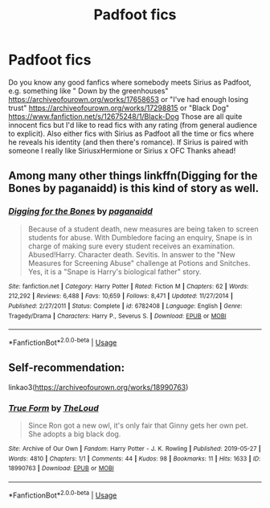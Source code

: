 #+TITLE: Padfoot fics

* Padfoot fics
:PROPERTIES:
:Author: LilithPhantasterei
:Score: 1
:DateUnix: 1593716202.0
:DateShort: 2020-Jul-02
:FlairText: Recommendation
:END:
Do you know any good fanfics where somebody meets Sirius as Padfoot, e.g. something like " Down by the greenhouses" [[https://archiveofourown.org/works/17658653]] or "I've had enough losing trust" [[https://archiveofourown.org/works/17298815]] or "Black Dog" [[https://www.fanfiction.net/s/12675248/1/Black-Dog]] Those are all quite innocent fics but I'd like to read fics with any rating (from general audience to explicit). Also either fics with Sirius as Padfoot all the time or fics where he reveals his identity (and then there's romance). If Sirius is paired with someone I really like SiriusxHermione or Sirius x OFC Thanks ahead!


** Among many other things linkffn(Digging for the Bones by paganaidd) is this kind of story as well.
:PROPERTIES:
:Author: ceplma
:Score: 1
:DateUnix: 1593718574.0
:DateShort: 2020-Jul-03
:END:

*** [[https://www.fanfiction.net/s/6782408/1/][*/Digging for the Bones/*]] by [[https://www.fanfiction.net/u/1930591/paganaidd][/paganaidd/]]

#+begin_quote
  Because of a student death, new measures are being taken to screen students for abuse. With Dumbledore facing an enquiry, Snape is in charge of making sure every student receives an examination. Abused!Harry. Character death. Sevitis. In answer to the "New Measures for Screening Abuse" challenge at Potions and Snitches. Yes, it is a "Snape is Harry's biological father" story.
#+end_quote

^{/Site/:} ^{fanfiction.net} ^{*|*} ^{/Category/:} ^{Harry} ^{Potter} ^{*|*} ^{/Rated/:} ^{Fiction} ^{M} ^{*|*} ^{/Chapters/:} ^{62} ^{*|*} ^{/Words/:} ^{212,292} ^{*|*} ^{/Reviews/:} ^{6,488} ^{*|*} ^{/Favs/:} ^{10,659} ^{*|*} ^{/Follows/:} ^{8,471} ^{*|*} ^{/Updated/:} ^{11/27/2014} ^{*|*} ^{/Published/:} ^{2/27/2011} ^{*|*} ^{/Status/:} ^{Complete} ^{*|*} ^{/id/:} ^{6782408} ^{*|*} ^{/Language/:} ^{English} ^{*|*} ^{/Genre/:} ^{Tragedy/Drama} ^{*|*} ^{/Characters/:} ^{Harry} ^{P.,} ^{Severus} ^{S.} ^{*|*} ^{/Download/:} ^{[[http://www.ff2ebook.com/old/ffn-bot/index.php?id=6782408&source=ff&filetype=epub][EPUB]]} ^{or} ^{[[http://www.ff2ebook.com/old/ffn-bot/index.php?id=6782408&source=ff&filetype=mobi][MOBI]]}

--------------

*FanfictionBot*^{2.0.0-beta} | [[https://github.com/tusing/reddit-ffn-bot/wiki/Usage][Usage]]
:PROPERTIES:
:Author: FanfictionBot
:Score: 1
:DateUnix: 1593718596.0
:DateShort: 2020-Jul-03
:END:


** Self-recommendation:

linkao3([[https://archiveofourown.org/works/18990763]])
:PROPERTIES:
:Author: MTheLoud
:Score: 1
:DateUnix: 1593725750.0
:DateShort: 2020-Jul-03
:END:

*** [[https://archiveofourown.org/works/18990763][*/True Form/*]] by [[https://www.archiveofourown.org/users/TheLoud/pseuds/TheLoud][/TheLoud/]]

#+begin_quote
  Since Ron got a new owl, it's only fair that Ginny gets her own pet. She adopts a big black dog.
#+end_quote

^{/Site/:} ^{Archive} ^{of} ^{Our} ^{Own} ^{*|*} ^{/Fandom/:} ^{Harry} ^{Potter} ^{-} ^{J.} ^{K.} ^{Rowling} ^{*|*} ^{/Published/:} ^{2019-05-27} ^{*|*} ^{/Words/:} ^{4810} ^{*|*} ^{/Chapters/:} ^{1/1} ^{*|*} ^{/Comments/:} ^{44} ^{*|*} ^{/Kudos/:} ^{98} ^{*|*} ^{/Bookmarks/:} ^{11} ^{*|*} ^{/Hits/:} ^{1633} ^{*|*} ^{/ID/:} ^{18990763} ^{*|*} ^{/Download/:} ^{[[https://archiveofourown.org/downloads/18990763/True%20Form.epub?updated_at=1581569401][EPUB]]} ^{or} ^{[[https://archiveofourown.org/downloads/18990763/True%20Form.mobi?updated_at=1581569401][MOBI]]}

--------------

*FanfictionBot*^{2.0.0-beta} | [[https://github.com/tusing/reddit-ffn-bot/wiki/Usage][Usage]]
:PROPERTIES:
:Author: FanfictionBot
:Score: 1
:DateUnix: 1593725759.0
:DateShort: 2020-Jul-03
:END:

